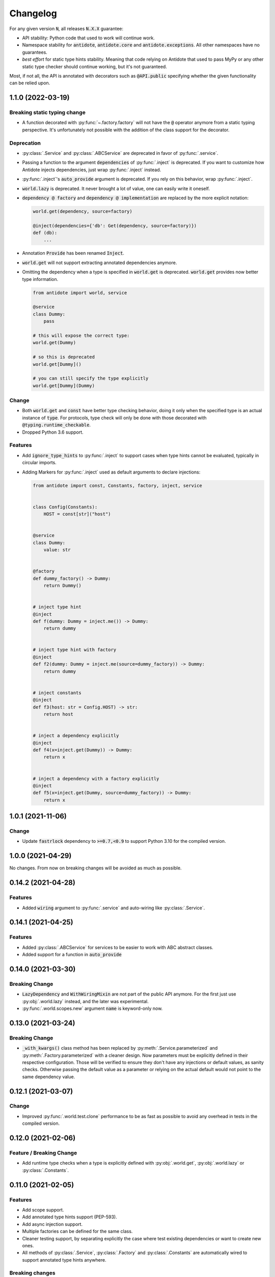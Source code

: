 *********
Changelog
*********


For any given version :code:`N`, all releases :code:`N.X.X` guarantee:

- API stability: Python code that used to work will continue work.
- Namespace stability for :code:`antidote`, :code:`antidote.core` and :code:`antidote.exceptions`.
  All other namespaces have no guarantees.
- *best effort* for static type hints stability. Meaning that code relying on Antidote that used to pass MyPy
  or any other static type checker should continue working, but it's not guaranteed.

Most, if not all, the API is annotated with decorators such as :code:`@API.public` specifying whether
the given functionality can be relied upon.



1.1.0 (2022-03-19)
==================


Breaking static typing change
-----------------------------

- A function decorated with :py:func:`~.factory.factory` will not have the :code:`@` operator
  anymore from a static typing perspective. It's unfortunately not possible with the addition of
  the class support for the decorator.


Deprecation
-----------

- :py:class:`.Service` and :py:class:`.ABCService` are deprecated in favor of :py:func:`.service`.
- Passing a function to the argument :code:`dependencies` of :py:func:`.inject` is deprecated.
  If you want to customize how Antidote injects dependencies, just wrap :py:func:`.inject` instead.
- :py:func:`.inject`'s :code:`auto_provide` argument is deprecated. If you rely on this behavior,
  wrap :py:func:`.inject`.
- :code:`world.lazy` is deprecated. It never brought a lot of value, one can easily write it oneself.
- :code:`dependency @ factory` and :code:`dependency @ implementation` are replaced by the more explicit
  notation:

  .. code-block:: python

    world.get(dependency, source=factory)

    @inject(dependencies={'db': Get(dependency, source=factory)})
    def (db):
        ...

- Annotation :code:`Provide` has been renamed :code:`Inject`.
- :code:`world.get` will not support extracting annotated dependencies anymore.
- Omitting the dependency when a type is specified in :code:`world.get` is deprecated. :code:`world.get`
  provides now better type information.

  .. code-block:: python

    from antidote import world, service

    @service
    class Dummy:
        pass

    # this will expose the correct type:
    world.get(Dummy)

    # so this is deprecated
    world.get[Dummy]()

    # you can still specify the type explicitly
    world.get[Dummy](Dummy)


Change
------

- Both :code:`world.get` and :code:`const` have better type checking behavior, doing it only when
  the specified type is an actual instance of :code:`type`. For protocols, type check will only
  be done with those decorated with :code:`@typing.runtime_checkable`.
- Dropped Python 3.6 support.


Features
--------

- Add :code:`ignore_type_hints` to :py:func:`.inject` to support cases when type hints cannot be
  evaluated, typically in circular imports.
- Adding Markers for :py:func:`.inject` used as default arguments to declare injections:

  .. code-block:: python

    from antidote import const, Constants, factory, inject, service


    class Config(Constants):
        HOST = const[str]("host")


    @service
    class Dummy:
        value: str


    @factory
    def dummy_factory() -> Dummy:
        return Dummy()


    # inject type hint
    @inject
    def f(dummy: Dummy = inject.me()) -> Dummy:
        return dummy


    # inject type hint with factory
    @inject
    def f2(dummy: Dummy = inject.me(source=dummy_factory)) -> Dummy:
        return dummy


    # inject constants
    @inject
    def f3(host: str = Config.HOST) -> str:
        return host


    # inject a dependency explicitly
    @inject
    def f4(x=inject.get(Dummy)) -> Dummy:
        return x


    # inject a dependency with a factory explicitly
    @inject
    def f5(x=inject.get(Dummy, source=dummy_factory)) -> Dummy:
        return x



1.0.1 (2021-11-06)
==================


Change
------

- Update :code:`fastrlock` dependency to :code:`>=0.7,<0.9` to support Python 3.10 for the compiled
  version.



1.0.0 (2021-04-29)
==================

No changes. From now on breaking changes will be avoided as much as possible.



0.14.2 (2021-04-28)
===================


Features
--------

- Added :code:`wiring` argument to :py:func:`.service` and auto-wiring like :py:class:`.Service`.



0.14.1 (2021-04-25)
===================


Features
--------

- Added :py:class:`.ABCService` for services to be easier to work with ABC abstract classes.
- Added support for a function in :code:`auto_provide`



0.14.0 (2021-03-30)
===================


Breaking Change
---------------

- :code:`LazyDependency` and :code:`WithWiringMixin` are not part of the public API anymore.
  For the first just use :py:obj:`.world.lazy` instead, and the later was experimental.
- :py:func:`.world.scopes.new` argument :code:`name` is keyword-only now.



0.13.0 (2021-03-24)
===================


Breaking Change
---------------

- :code:`_with_kwargs()` class method has been replaced by :py:meth:`.Service.parameterized` and
  :py:meth:`.Factory.parameterized` with a cleaner design. Now parameters must be explicitly
  defined in their respective configuration. Those will be verified to ensure they don't have
  any injections or default values, as sanity checks. Otherwise passing the default value as a
  parameter or relying on the actual default would not point to the same dependency value.



0.12.1 (2021-03-07)
===================


Change
------

- Improved :py:func:`.world.test.clone` performance to be as fast as possible to avoid
  any overhead in tests in the compiled version.



0.12.0 (2021-02-06)
===================


Feature / Breaking Change
-------------------------

- Add runtime type checks when a type is explicitly defined with :py:obj:`.world.get`,
  :py:obj:`.world.lazy` or :py:class:`.Constants`.



0.11.0 (2021-02-05)
===================


Features
--------

- Add scope support.
- Add annotated type hints support (PEP-593).
- Add async injection support.
- Multiple factories can be defined for the same class.
- Cleaner testing support, by separating explicitly the case where test existing
  dependencies or want to create new ones.
- All methods of :py:class:`.Service`, :py:class:`.Factory` and :py:class:`.Constants`
  are automatically wired to support annotated type hints anywhere.


Breaking changes
----------------

- Remove :code:`public` configuration for :py:class:`.Factory` and :py:class:`.Constants`.
  They didn't really bring any value, you hardly hide anything in Python.
- Removed tags. They didn't bring enough value.
- Reworked :py:func:`.inject`: it will only inject annotated type, nothing else anymore.
  :code:`use_type_hint` has been replaced by :code:`auto_provide` and :code:`use_names`
  has been removed.
- Reworked :py:class:`.Constants` to be more flexible.
- Removed :code:`world.singletons`. There was no way to track back where a singleton
  was defined.
- Reworked :py:class:`.Wiring` to be simpler, not super class wiring



0.10.0 (2020-12-24)
===================


Breaking change
---------------

- In :py:class:`.Wiring`, :code:`ignore_missing_methods` has been replaced by
  :code:`attempt_methods`.


Bug fix
-------

- Using :py:meth:`.inject` on :code:`__init__()` of a :py:class:`.Service`, or any methods
  injected by default by Antidote, will not raise a double injection error anymore.



0.9.0 (2020-12-23)
==================


Features
--------

- Antidote exposes its type information (PEP 561) and passes strict Mypy (with implicit optionals).


Breaking changes
----------------

- Antidote exceptions have no public attributes anymore.
- Injecting twice the same function/method will raise an error.
- :py:class:`.Constants` has been simplified, :py:func:`.const` is now simply always required
  to define a constant.


Changes
-------

- Better, simpler :code:`DependencyInstantiationError` when a deeply nested dependency fails.
- Cleaner packaging: Antidote will only try to compile Cython when the environment variable
  :code:`ANTIDOTE_COMPILED` is set to :code:`true` and doesn't require Cython to be pre-installed
  to do so. Antidote's version is also hardcoded at publish time.
- Added a Scope example in the documentation. It is a bit more complicated than I would like,
  but scopes are hard



0.8.0 (2020-12-09)
==================


Features
--------

- Reworked entirely :code:`world`:
    - Cleaner singletons declarations in :py:mod:`.world.singletons`
    - Test utilities in :py:mod:`.world.test`. Those allow you to change locally, withing a
      context manager, dependencies declarations. Hence you can replace an existing
      dependency by a mock for example.
    - Override utilities in :py:mod:`.world.test.override` to be used in tests.
    - Debug utility :py:func:`.world.debug` which returns a tree of all the dependencies
      that will/may be retrieved by Antidote.
    - Add type hints to :py:obj:`.world.get` which can now be used like :code:`world.get[<class>]("x")`
    - Add :py:obj:`.world.lazy` for dependencies to retrieve dependencies lazily.
- :py:func:`.implementation` is more flexible than :code:`@implements` and supports changing the
  implementation at runtime for example.
- :py:class:`.Service` and :py:class:`.Factory` expose a handy class method
  :py:meth:`~.Service.with_kwargs` which allows you to specify some key word argument to
  customize the service you're retrieving. Typically you would have only one database
  service class but use this feature to have two different dependencies which each point to
  different database.
- :py:class:`.Constants`, formerly :code:`LazyConstantsMeta`, supports a new of defining constants:
  :py:func:`.const`. It has two purposes, explicitly define constants and optionally specify
  the actual type.
- Added :py:func:`.world.freeze` which will prevent any new dependencies to be added.


Breaking changes
----------------

- Drop support of Python 3.5.
- Singletons do check for duplicates now. Hence one cannot redefine an existing singleton
  through :code:`world`.
- :code:`world.update_singletons` does not exists anymore, use :py:func:`.world.test.singleton_all` or
  :py:func:`.world.test.singleton` instead.
- :code:`@register` is now replaced by the class :py:class:`.Service` and provides mostly the same
  features. The only corner cases are service that used factories, those should now
  really use a factory, namely :py:class:`.Factory` or :py:class:`.factory`. If you cannot
  inherit the super class for some reason, you may fallback to the class decorator
  :py:func:`.service`.
- :code:`@factory` for functions behaves the same way, however for factory classes the super
  class :py:class:`.Factory` must be used. The dependency identifier has also been to changed,
  the factory must now be specified like :code:`dependency @ factory` instead of :code:`dependency`.
- :code:`LazyConstantsMeta` has been replaced by the class :py:class:`.Constants`. One cannot
  choose the lazy method anymore, but it is more flexible regarding definition of constants.
- :code:`@implements` has been entirely reworked and split into :py:func:`.implementation` and
  :py:class:`.Implementation`. The latter can be used for straightforward cases where only
  one implementation exists. The first lets you handle all other cases with multiple
  implementations which can vary during runtime or not.
- :code:`@provider` has been replaced by the class decorator :py:func:`.world.provider`.
- Everything related to the container management has been removed for the public interface.


Changes
-------

- Add Python 3.9 support.
- public APIs are clearly defined as such, marked by :code:`@API.public`. Overall public API
  is also better defined.
- Improved Cython performance



0.7.2 (2020-04-21)
==================


Bug fixes
---------

- The wrapper of the injection function didn't behave exactly like a proxy for the 
  all of the wrapped functions attributes. Furthermore the Cython version didn't 
  support setting dynamically attributes at all.



0.7.0 (2020-01-15)
==================


Breaking changes
----------------

- :code:`@register` does not wire :code:`__init__()` anymore if a function is provided as a factory.
  This didn't make a lot of sense, :code:`__init__()` is wrapped automatically if and only if
  it is treated as the "factory" that creates the object.
- Now when using :code:`dependencies` argument with a sequence (matching dependencies with arguments
  through their position), the first argument will be ignored for methods (`self`) and 
  classmethod (`cls`). So now you can write:

  .. code-block:: python

      from antidote import inject, service

      class Service:
          @inject(dependencies=('dependency',))
          def method(self, arg1):
              ...

          @inject(dependencies=('dependency',))
          @classmethod
          def method(cls, arg1):
              ...

      @service(dependencies=('dependency',))
      class Service2:
          def __init__(self, arg1):
              ...

  Hence all other decorators profit from this. No need anymore to explicitly ignore :code:`self`.


Bug fixes
---------

- Prevent double :code:`LazyMethodCall` wrapping in :code:`LazyConstantsMeta` (Thanks @keelerm84)
- :code:`@inject` cannot be applied on classes. This was never intended as it would not
  return a class. Use :code:`@wire` instead if you relied on this.
- :code:`@inject` returned :code:`ValueError` instead of :code:`TypeError` in with erroneous types.
- :code:`@register` now raises an error when using a method as a factory that is neither a
  classmethod nor a staticmethod. It was never intended to use methods, as it would not
  make sense.


Changes
-------

- When wrapping multiple methods, :code:`@wire` used to raise an error if a sequence was
  provided for :code:`dependencies`. This limitation has been removed.



0.6.1 (2019-12-01)
==================


- Add support for Python 3.8



0.6.0 (2019-05-06)
==================


Features
--------

- Add :code:`@implements` to define service implementing an interface.
- Add :code:`IndirectProvider()` which supports :code:`@implements`.
- Add :code:`Container.safe_provide()` which does the same as
  :code:`Container.provide()` except that it raises an error if
  the dependency cannot be found instead of returning None.


Breaking changes
----------------

- :code:`Container.provide()` returns a :code:`DependencyInstance` not the
  instance itself anymore.
- Rename :code:`LazyConfigurationMeta` to :code:`LazyConstantsMeta`.
- :code:`LazyConfigurationMeta` default method is :code:`get()`.
- :code:`ServiceProvider` renamed to :code:`FactoryProvider` and reworked
  :code:`ServiceProvider.register()` with is split into :code:`register_factory()`,
  :code:`register_class`, :code:`register_providable_factory`.


Changes
-------

- Moved :code:`is_compiled` to :code:`antidote.utils`.
- Add better type hints.



0.5.1 (2019-04-27)
==================


Features
--------

- Add :code:`is_compiled()` to check whether the current version is compiled or pure
  python.



0.5.0 (2019-04-27)
==================


Breaking changes
----------------

- :code:`@resource` has been removed an replaced by :code:`LazyConfigurationMeta` to handle
  configuration. 


Features
--------

- Add :code:`LazyMethodCall` and :code:`LazyCall` to support output of functions as dependencies.


Changes
-------

- Add better type hints for helper decorators.



0.4.0 (2019-02-03)
==================


A lot of internals have changed, but it can roughly be resumed as the following:


Breaking changes
----------------

- The :code:`DependencyManager` does not exist anymore and has been replaced by
  multiple helpers which accepts a :code:`container` argument. By default the global
  container of Antidote is used. Thus one can easily replace 
  :code:`from antidote import antidote` to :code:`import antidote` to adapt existing code.
- The global container of Antidote, previously named :code:`container`, has been
  renamed :code:`world`.
- :code:`Dependency` does not take additional arguments anymore, for custom
  dependencies :code:`Build`, :code:`Tagged` must be used instead.
- Custom providers must inherit :code:`Provider`.
- :code:`register_parameters()` has been replaced by a more general function,
  :code:`resource()`. See the documentation to imitate its functionality.
- :code:`factory()` is more strict. Subclasses are not handled anymore, one should
  use :code:`register()` with its :code:`factory` argument instead.


Features
--------

- Dependencies can be tagged at registration. Those can then be retrieved as
  a dependency. This allows one to extend an app by registering a service in
  special way just by adding a tag.
- Type hints usage can now be finely controlled or disabled with :code:`use_type_hints`.
- Add :code:`resource()` to support custom resources, such as configuration.
- Dependency providers are more strict for more maintainable code.
- Use of Cython for better injection performance.



0.3.0 (2018-04-29)
==================


Initial release
